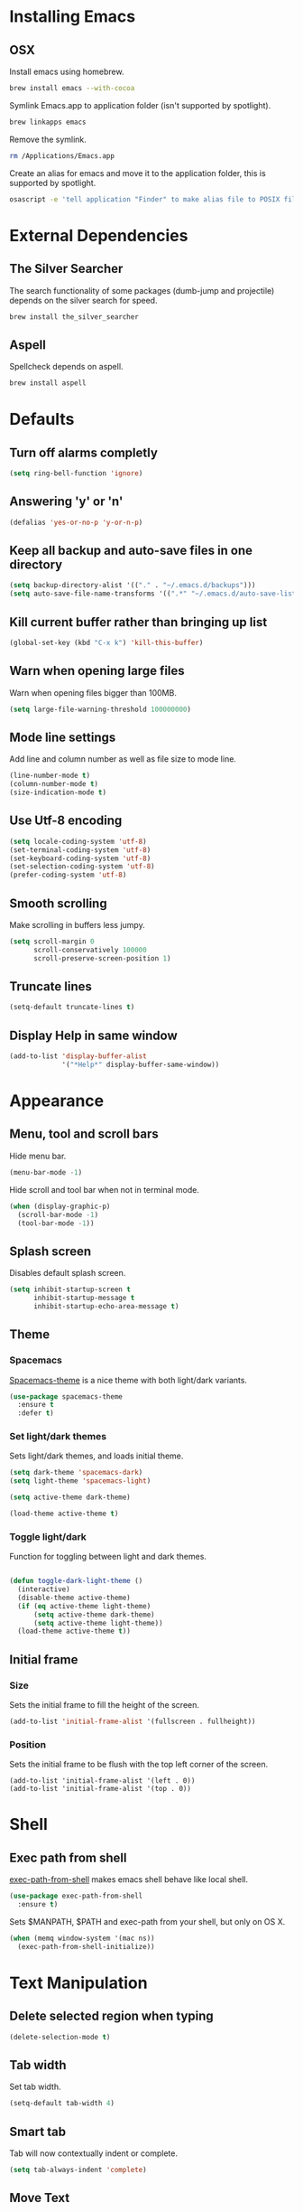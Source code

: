 * Installing Emacs
** OSX

Install emacs using homebrew.

#+BEGIN_SRC sh
brew install emacs --with-cocoa
#+END_SRC

Symlink Emacs.app to application folder (isn't supported by spotlight).

#+BEGIN_SRC sh
brew linkapps emacs
#+END_SRC

Remove the symlink.

#+BEGIN_SRC sh
rm /Applications/Emacs.app
#+END_SRC

Create an alias for emacs and move it to the application folder, this is supported
by spotlight.

#+BEGIN_SRC sh
osascript -e 'tell application "Finder" to make alias file to POSIX file "/usr/local/opt/emacs/Emacs.app" at POSIX file "/Applications"'
#+END_SRC

* External Dependencies
** The Silver Searcher

The search functionality of some packages (dumb-jump and projectile) depends
on the silver search for speed.

#+BEGIN_SRC sh
brew install the_silver_searcher
#+END_SRC

** Aspell

Spellcheck depends on aspell.

#+BEGIN_SRC sh
brew install aspell
#+END_SRC

* Defaults
** Turn off alarms completly

#+BEGIN_SRC emacs-lisp
  (setq ring-bell-function 'ignore)
#+END_SRC

** Answering 'y' or 'n'

#+BEGIN_SRC emacs-lisp
  (defalias 'yes-or-no-p 'y-or-n-p)
#+END_SRC

** Keep all backup and auto-save files in one directory

#+BEGIN_SRC emacs-lisp
  (setq backup-directory-alist '(("." . "~/.emacs.d/backups")))
  (setq auto-save-file-name-transforms '((".*" "~/.emacs.d/auto-save-list/" t)))

#+END_SRC

** Kill current buffer rather than bringing up list

#+BEGIN_SRC emacs-lisp
(global-set-key (kbd "C-x k") 'kill-this-buffer)
#+END_SRC

** Warn when opening large files

Warn when opening files bigger than 100MB.

#+BEGIN_SRC emacs-lisp
(setq large-file-warning-threshold 100000000)
#+END_SRC

** Mode line settings

Add line and column number as well as file size to mode line.

#+BEGIN_SRC emacs-lisp
(line-number-mode t)
(column-number-mode t)
(size-indication-mode t)
#+END_SRC

** Use Utf-8 encoding

#+BEGIN_SRC emacs-lisp
(setq locale-coding-system 'utf-8)
(set-terminal-coding-system 'utf-8)
(set-keyboard-coding-system 'utf-8)
(set-selection-coding-system 'utf-8)
(prefer-coding-system 'utf-8)
#+END_SRC

** Smooth scrolling

Make scrolling in buffers less jumpy.

#+BEGIN_SRC emacs-lisp
(setq scroll-margin 0
	  scroll-conservatively 100000
	  scroll-preserve-screen-position 1)
#+END_SRC

** Truncate lines

#+BEGIN_SRC emacs-lisp
(setq-default truncate-lines t)
#+END_SRC

** Display Help in same window

#+BEGIN_SRC emacs-lisp
(add-to-list 'display-buffer-alist
			 '("*Help*" display-buffer-same-window))
#+END_SRC

* Appearance
** Menu, tool and scroll bars

Hide menu bar.

#+BEGIN_SRC emacs-lisp
(menu-bar-mode -1)
#+END_SRC

Hide scroll and tool bar when not in terminal mode.

#+BEGIN_SRC emacs-lisp
(when (display-graphic-p)
  (scroll-bar-mode -1)
  (tool-bar-mode -1))
#+END_SRC

** Splash screen

Disables default splash screen.

#+BEGIN_SRC emacs-lisp
(setq inhibit-startup-screen t
	  inhibit-startup-message t
	  inhibit-startup-echo-area-message t)
#+END_SRC

** Theme
*** Spacemacs

[[https://github.com/nashamri/spacemacs-theme][Spacemacs-theme]] is a nice theme with both light/dark variants.

#+BEGIN_SRC emacs-lisp
(use-package spacemacs-theme
  :ensure t
  :defer t)
#+END_SRC

*** Set light/dark themes

Sets light/dark themes, and loads initial theme.

#+BEGIN_SRC emacs-lisp
(setq dark-theme 'spacemacs-dark)
(setq light-theme 'spacemacs-light)

(setq active-theme dark-theme)

(load-theme active-theme t)
#+END_SRC

*** Toggle light/dark

Function for toggling between light and dark themes.

#+BEGIN_SRC emacs-lisp

(defun toggle-dark-light-theme ()
  (interactive)
  (disable-theme active-theme)
  (if (eq active-theme light-theme)
	  (setq active-theme dark-theme)
	  (setq active-theme light-theme))
  (load-theme active-theme t))
#+END_SRC

** Initial frame
*** Size

Sets the initial frame to fill the height of the screen.

#+BEGIN_SRC emacs-lisp
(add-to-list 'initial-frame-alist '(fullscreen . fullheight))
#+END_SRC

*** Position

Sets the initial frame to be flush with the top left corner of the screen.

#+BEGIN_SRC emasc-lisp
(add-to-list 'initial-frame-alist '(left . 0))
(add-to-list 'initial-frame-alist '(top . 0))
#+END_SRC

* Shell
** Exec path from shell

[[https://github.com/purcell/exec-path-from-shell][exec-path-from-shell]] makes emacs shell behave like local shell.

#+BEGIN_SRC emacs-lisp
  (use-package exec-path-from-shell
	:ensure t)
#+END_SRC

Sets $MANPATH, $PATH and exec-path from your shell, but only on OS X.
#+BEGIN_SRC emacs-lisp
  (when (memq window-system '(mac ns))
	(exec-path-from-shell-initialize))
#+END_SRC

* Text Manipulation
** Delete selected region when typing

#+BEGIN_SRC emacs-lisp
(delete-selection-mode t)
#+END_SRC

** Tab width

Set tab width.

#+BEGIN_SRC emacs-lisp
(setq-default tab-width 4)
#+END_SRC

** Smart tab

Tab will now contextually indent or complete.

#+BEGIN_SRC emacs-lisp
(setq tab-always-indent 'complete)
#+END_SRC

** Move Text

[[https://github.com/emacsfodder/move-text][MoveText]] is extracted from Basic edit toolkit. It allows you to move the
current line using M-up / M-down if a region is marked, it will move the
region instead.

#+BEGIN_SRC emacs-lisp
(use-package move-text
  :ensure t
  :init
  (move-text-default-bindings))
#+END_SRC

** Flyspell

Turn spellcheck on, sets it to use aspell and british spelling.

#+BEGIN_SRC emacs-lisp
(use-package flyspell
  :config
  (setq ispell-program-name "aspell"
		ispell-extra-args '("--sug-mode=ultra" "--lang=en_GB"))
  (add-hook 'text-mode-hook #'flyspell-mode)
  (add-hook 'prog-mode-hook #'flyspell-prog-mode))
#+END_SRC

** Expand Region

[[https://github.com/magnars/expand-region.el][Expand-region]]  increases the selected region by semantic units.

#+BEGIN_SRC emacs-lisp
(use-package expand-region
			 :ensure t)
#+END_SRC

* Navigation
** Recent files

[[https://www.emacswiki.org/emacs/RecentFiles][Recentf]] is a minor mode that builds a list of recently opened files.

#+BEGIN_SRC emacs-lisp
(recentf-mode t)
#+END_SRC

** Ivy

[[https://github.com/abo-abo/swiper][Ivy]] a light weight fuzzy search completion framework.

#+BEGIN_SRC emacs-lisp
  (use-package ivy
		   :ensure t
		   :config
		   (setq ivy-use-virtual-buffers t)
		   (setq ivy-count-format "(%d/%d) ")
		   :init
		   (ivy-mode t))
#+END_SRC

** Swiper

[[https://github.com/abo-abo/swiper][Swiper]] an Ivy-enhanced alternative to isearch.

#+BEGIN_SRC emacs-lisp
(use-package swiper
  :ensure t
  :bind ("C-s" . swiper)
		("s-f" . swiper))
#+END_SRC

** Projectile

[[https://github.com/bbatsov/projectile][Projectile]] is a project interaction library for Emacs.

#+BEGIN_SRC emacs-lisp
(use-package projectile
		 :ensure t
		 :config
		 (setq projectile-completion-system 'ivy)
		 :init
		 (projectile-global-mode))
#+END_SRC

You can discover projects in a folder with the command:

#+BEGIN_SRC
M-x projectile-discover-projects-in-directory
#+END_SRC

** Dumb jump

[[https://github.com/jacktasia/dumb-jump][Dumb Jump]] is an Emacs "jump to definition" package with support for multiple
programming languages that favors "just working". This means minimal -- and
ideally zero -- configuration with absolutely no stored indexes (TAGS) or
persistent background processes.

#+BEGIN_SRC emacs-lisp
(use-package dumb-jump
   :ensure t
   :bind (("C-c j g" . dumb-jump-go)
	 ("C-c j b" . dumb-jump-back))
   :config
   (setq dumb-jump-selector 'ivy))
#+END_SRC

** Hail Hydra

Once you summon the [[https://github.com/abo-abo/hydra][Hydra]] through the prefixed binding (the body +
any one head), all heads can be called in succession with only a
short extension.

The Hydra is vanquished once Hercules, any binding that isn't the
Hydra's head, arrives. Note that Hercules, besides vanquishing the
Hydra, will still serve his original purpose, calling his proper
command.

#+BEGIN_SRC emacs-lisp
(use-package hydra
			 :ensure t)
#+END_SRC

Hail Hydra, a hydra for navigating emacs.

#+BEGIN_SRC emacs-lisp
(defhydra hail-hydra (:foreign-keys warn)
  "Hail Hydra"
  ("b" hydra-buffers/body "buffers" :exit t)
  ("e" hydra-edit/body "edit" :exit t)
  ("f" hydra-find/body "find" :exit t)
  ("g" hydra-git/body "git" :exit t)
  ("h" hydra-help/body "help" :exit t)
  ("j" hydra-jump/body "jump" :exit t)
  ("o" hydra-open/body "open" :exit t)
  ("s" shell "shell" :exit t)
  ("t" hydra-test/body "test" :exit t)
  ("+" toggle-dark-light-theme "toggle themes")
  ("q" nil "quit")
)
#+END_SRC

*** Buffers hydra

#+BEGIN_SRC emacs-lisp
(defhydra hydra-buffers (:foreign-keys warn)
  "Buffers"
  ("s" ivy-switch-buffer "switch" :exit t)
  ("n" next-buffer "next")
  ("p" previous-buffer "previous")
  ("k" kill-this-buffer "kill")
  ("q" nil "quit")
)
#+END_SRC

*** Git hydra

#+BEGIN_SRC emacs-lisp
(defhydra hydra-git (:foreign-keys warn)
  "Git"
  ("s" magit-status "status" :exit t)
  ("b" magit-blame "blame" :exit t)
  ("q" nil "quit")
)
#+END_SRC

*** Open hydra

#+BEGIN_SRC emacs-lisp
(defhydra hydra-open (:foreign-keys warn)
  "Open"
  ("f" find-file "file" :exit t)
  ("p" projectile-switch-project "file in project" :exit t)
  ("r" ivy-switch-buffer "recent file" :exit t)
  ("q" nil "quit")
)
#+END_SRC

*** Find hydra

#+BEGIN_SRC emacs-lisp
(defhydra hydra-find (:foreign-keys warn)
  "Find"
  ("b" swiper "in buffer")
  ("f" projectile-find-file "file in project")
  ("q" nil "quit")
)
#+END_SRC

*** Jump hydra

#+BEGIN_SRC emacs-lisp
(defhydra hydra-jump (:foreign-keys warn)
  "Jump"
  ("g" dumb-jump-go "got to definition")
  ("b" dumb-jump-back "back from definition")
  ("q" nil "quit")
)
#+END_SRC

*** Help hydra

#+BEGIN_SRC emacs-lisp
(defhydra hydra-help (:foreign-keys warn)
  "Help"
  ("f" describe-function "describe function" :exit t)
  ("k" describe-key "describe key" :exit t)
  ("q" nil "quit" :exit t)
)
#+END_SRC

*** Edit hydra

#+BEGIN_SRC emacs-lisp
(defhydra hydra-edit (:foreign-keys warn)
  "Edit"
  ("e" er/expand-region "expand region")
  ("c" er/contract-region "contract region")
  ("n" move-text-up "move region up")
  ("p" move-text-down "move region down")
  ("q" nil "quit")
)
#+END_SRC

*** Test hydra

#+BEGIN_SRC emacs-lisp
(defhydra hydra-test (:foreign-keys warn)
  "Test"
  ("s" projectile-toggle-between-implementation-and-test  "switch between test and implementation")
  ("p" projectile-test-project "runs all tests in project" :exit t)
  ("q" nil "quit")
)
#+END_SRC

** Key Chord

[[https://www.emacswiki.org/emacs/key-chord.el][Key-chord]] is a minor mode which allows you to bind commands to keys
that should be pressed together or consecutively (with little time
between the keystrokes - by default 0.3 seconds).

#+BEGIN_SRC emacs-lisp
(use-package key-chord
			 :ensure t
			 :config
			 (key-chord-define-global "hh" 'hail-hydra/body)
			 (key-chord-mode t))
#+END_SRC

* Project Management
** Magit

[[https://magit.vc/][Magit]] is a great interface for git projects.

#+BEGIN_SRC emacs-lisp
  (use-package magit
		   :ensure t
		   :defer t
		   :bind (("C-c g s" . magit-status)
			  ("C-c g b" . magit-blame))
		   :config
		   (define-key magit-status-mode-map (kbd "q") 'magit-quit-session)
		   (setq magit-completing-read-function 'ivy-completing-read))
#+END_SRC

*** Fullscreen magit

The following code makes magit-status run alone in the frame, and then
restores the old window configuration when you quit out of magit.

#+BEGIN_SRC emacs-lisp
(defadvice magit-status (around magit-fullscreen activate)
  (window-configuration-to-register :magit-fullscreen)
  ad-do-it
  (delete-other-windows))

(defun magit-quit-session ()
  "Restores the previous window configuration and kills the magit buffer"
  (interactive)
  (kill-buffer)
  (jump-to-register :magit-fullscreen))
#+END_SRC

** Org mode
*** Enable Speed Keys

#+BEGIN_SRC emacs-lisp
(setq org-use-speed-commands t)
#+END_SRC

*** Org babel/source blocks
Enables source blocks syntax highlights and makes the editing popup
window stay within the same window.

#+BEGIN_SRC emacs-lisp
  (setq org-src-fontify-natively t
	org-src-window-setup 'current-window
	org-src-strip-leading-and-trailing-blank-lines t
	org-src-preserve-indentation t
	org-src-tab-acts-natively t)
#+END_SRC

* Programming Languages
** General
*** Show line numbers

#+BEGIN_SRC emacs-lisp
 (add-hook 'prog-mode-hook (lambda () (linum-mode t)))
#+END_SRC

*** Electric pair mode

Automatically pair parens, brackets, quotes, etc...

#+BEGIN_SRC emacs-lisp
(electric-pair-mode t)
#+END_SRC

*** Show paren mode

Show matching Parens.

#+BEGIN_SRC emacs-lisp
(show-paren-mode t)
#+END_SRC

*** Company mode

[[https://github.com/company-mode/company-mode][Company]] is a text completion framework for Emacs. The name stands
for "complete anything". It uses pluggable back-ends and front-ends
to retrieve and display completion candidates.

#+BEGIN_SRC emacs-lisp
(use-package company
  :ensure t
  :config
  (global-company-mode))
#+END_SRC

*** White space clean up

Add whitespace-cleanup to your before-save-hook so that every
buffer is cleaned up before it’s saved.

#+BEGIN_SRC emacs-lisp
(add-hook 'before-save-hook 'whitespace-cleanup)
#+END_SRC

*** YASnippet

[[https://github.com/joaotavora/yasnippet][YASnippet]] is a template system for Emacs. It allows you to type an
abbreviation and automatically expand it into function templates.

Snippets are stored in the /.emacs.d/snippets/ directory in directories
that match the mode they should be available in.

#+BEGIN_SRC emacs-lisp
(use-package yasnippet
  :ensure t
  :config
  (setq yas-snippet-dirs (concat user-emacs-directory "snippets"))
  (yas-global-mode))
#+END_SRC

*** Flycheck

[[https://github.com/flycheck/flycheck][Flycheck]] on-the-fly syntax checking extension.

#+BEGIN_SRC emacs-lisp
(use-package flycheck
  :ensure t
  :init (global-flycheck-mode))
#+END_SRC

*** Comment/uncomment a line/region

Binds a key to comment/uncomment a line or region if selected.

#+BEGIN_SRC emacs-lisp
(defun comment-or-uncomment-region-or-line ()
	"Comments or uncomments the region or the current line
	 if there's no active region."
	(interactive)
	(let (beg end)
		(if (region-active-p)
			(setq beg (region-beginning) end (region-end))
			(setq beg (line-beginning-position) end (line-end-position)))
		(comment-or-uncomment-region beg end)))

(global-set-key (kbd "s-/") 'comment-or-uncomment-region-or-line)
#+END_SRC

** Lisps
*** Parinfer
[[https://github.com/DogLooksGood/parinfer-mode/blob/master/README.org][Parinfer]] infers lisp parentheses based on indentation.

#+BEGIN_SRC emacs-lisp
  (use-package parinfer
	:ensure t
	:bind
	(("C-," . parinfer-toggle-mode))
	:init
	(progn
	  (setq parinfer-extensions
		'(defaults
		  pretty-parens
		  paredit
		  smart-tab
		  smart-yank))
	  (add-hook 'clojure-mode-hook #'parinfer-mode)
	  (add-hook 'emacs-lisp-mode-hook #'parinfer-mode)
	  (add-hook 'common-lisp-mode-hook #'parinfer-mode)
	  (add-hook 'scheme-mode-hook #'parinfer-mode)
	  (add-hook 'lisp-mode-hook #'parinfer-mode)))
#+END_SRC

** Ruby
*** Other files that should be treated as ruby code

#+BEGIN_SRC emacs-lisp
(add-to-list 'auto-mode-alist
		 '("\\.\\(?:cap\\|gemspec\\|irbrc\\|gemrc\\|rake\\|rb\\|ru\\|thor\\)\\'" . ruby-mode))
(add-to-list 'auto-mode-alist
		 '("\\(?:Brewfile\\|Capfile\\|Gemfile\\(?:\\.[a-zA-Z0-9._-]+\\)?\\|[rR]akefile\\)\\'" . ruby-mode))
#+END_SRC

*** Flycheck

Flycheck checks Ruby with ruby-rubocop and ruby-rubylint, falling back to
ruby or ruby-jruby for basic syntax checking if those are not available.

** Javascript
*** Web mode
Handles files that mix html and js like jsx.

#+BEGIN_SRC emacs-lisp
(use-package web-mode
  :ensure t)
#+END_SRC

*** Other files that should be treated as javascript code

#+BEGIN_SRC emacs-lisp
(add-to-list 'auto-mode-alist '("\\.jsx?$" . web-mode))
#+END_SRC

*** Flycheck

Flycheck checks Javascript with one of javascript-eslint, javascript-jshint
or javascript-gjslint, and then with javascript-jscs.

** Json
*** Json mode

[[Major mode for editing JSON file][Json Mode]] is a major mode for editing JSON file.

#+BEGIN_SRC emacs-lisp
(use-package json-mode
  :ensure t)
#+END_SRC

*** Flycheck

Flycheck checks JSON with json-jsonlint or json-python-json.
